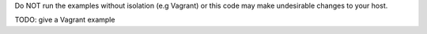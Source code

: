 Do NOT run the examples without isolation (e.g Vagrant) or 
this code may make undesirable changes to your host.

TODO: give a Vagrant example
